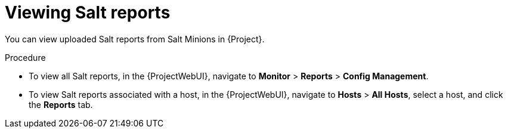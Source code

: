 :_mod-docs-content-type: PROCEDURE

[id="Viewing_Salt_Reports_{context}"]
= Viewing Salt reports

You can view uploaded Salt reports from Salt Minions in {Project}.

.Procedure
* To view all Salt reports, in the {ProjectWebUI}, navigate to *Monitor* > *Reports* > *Config Management*.
* To view Salt reports associated with a host, in the {ProjectWebUI}, navigate to *Hosts* > *All Hosts*, select a host, and click the *Reports* tab.
